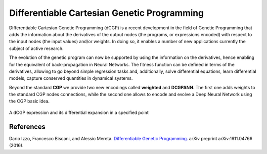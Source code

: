 Differentiable Cartesian Genetic Programming
============================================

Differentiable Cartesian Genetic Programming (dCGP) is a recent development in the field of Genetic Programming
that adds the information about the derivatives of the output nodes (the programs, or expressions encoded) with
respect to the input nodes (the input values) and/or weights. In doing so, it enables a number of new applications
currently the subject of active research.

The evolution of the genetic program can now be supported by using the information on the derivatives, hence enabling
for the equivalent of back-propagation in Neural Networks. The fitness function can be defined in terms of the
derivatives, allowing to go beyond simple regression tasks and, additionally, solve differential equations, learn
differential models, capture conserved quantities in dynamical systems.

Beyond the standard **CGP** we provide two new encodings called **weighted** and **DCGPANN**. 
The first one adds weights to the standard CGP nodes connections, while the second one allows to encode and evolve a Deep Neural Network using the CGP basic idea.

.. figure:: _static/expression_home.png
   :alt: dCGP expression
   :align: center
   :width: 800px

   A dCGP expression and its differential expansion in a specified point

References
^^^^^^^^^^

Dario Izzo, Francesco Biscani, and Alessio Mereta. `Differentiable Genetic Programming. <https://arxiv.org/pdf/1611.04766v1.pdf>`_ arXiv preprint arXiv:1611.04766 (2016).
